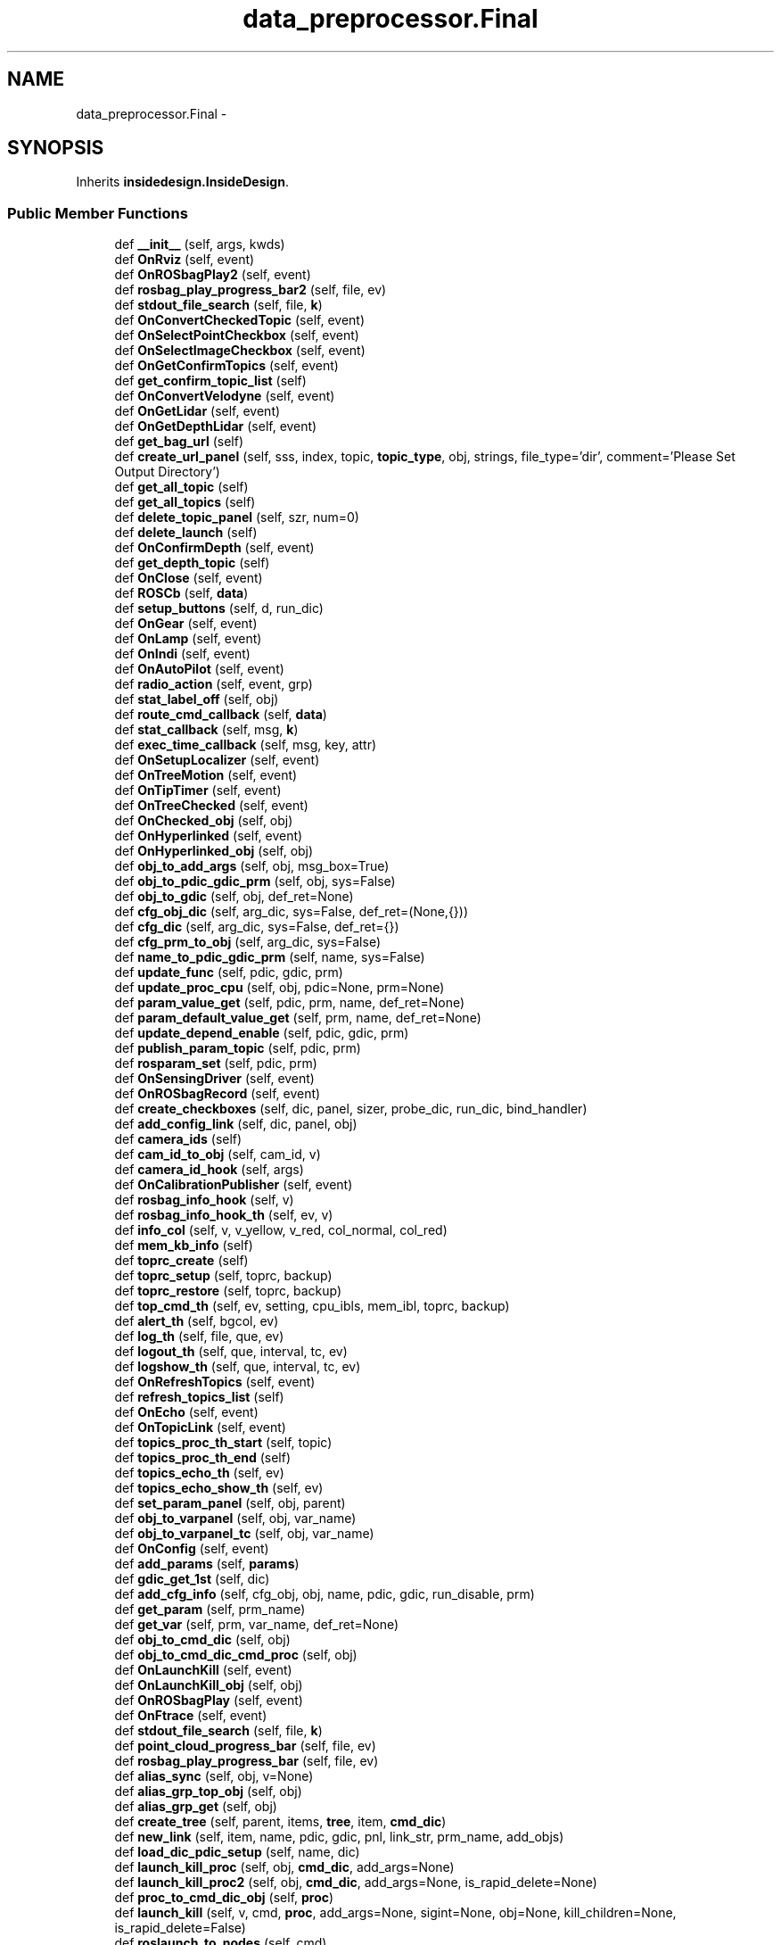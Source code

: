 .TH "data_preprocessor.Final" 3 "Fri May 22 2020" "Autoware_Doxygen" \" -*- nroff -*-
.ad l
.nh
.SH NAME
data_preprocessor.Final \- 
.SH SYNOPSIS
.br
.PP
.PP
Inherits \fBinsidedesign\&.InsideDesign\fP\&.
.SS "Public Member Functions"

.in +1c
.ti -1c
.RI "def \fB__init__\fP (self, args, kwds)"
.br
.ti -1c
.RI "def \fBOnRviz\fP (self, event)"
.br
.ti -1c
.RI "def \fBOnROSbagPlay2\fP (self, event)"
.br
.ti -1c
.RI "def \fBrosbag_play_progress_bar2\fP (self, file, ev)"
.br
.ti -1c
.RI "def \fBstdout_file_search\fP (self, file, \fBk\fP)"
.br
.ti -1c
.RI "def \fBOnConvertCheckedTopic\fP (self, event)"
.br
.ti -1c
.RI "def \fBOnSelectPointCheckbox\fP (self, event)"
.br
.ti -1c
.RI "def \fBOnSelectImageCheckbox\fP (self, event)"
.br
.ti -1c
.RI "def \fBOnGetConfirmTopics\fP (self, event)"
.br
.ti -1c
.RI "def \fBget_confirm_topic_list\fP (self)"
.br
.ti -1c
.RI "def \fBOnConvertVelodyne\fP (self, event)"
.br
.ti -1c
.RI "def \fBOnGetLidar\fP (self, event)"
.br
.ti -1c
.RI "def \fBOnGetDepthLidar\fP (self, event)"
.br
.ti -1c
.RI "def \fBget_bag_url\fP (self)"
.br
.ti -1c
.RI "def \fBcreate_url_panel\fP (self, sss, index, topic, \fBtopic_type\fP, obj, strings, file_type='dir', comment='Please Set Output Directory')"
.br
.ti -1c
.RI "def \fBget_all_topic\fP (self)"
.br
.ti -1c
.RI "def \fBget_all_topics\fP (self)"
.br
.ti -1c
.RI "def \fBdelete_topic_panel\fP (self, szr, num=0)"
.br
.ti -1c
.RI "def \fBdelete_launch\fP (self)"
.br
.ti -1c
.RI "def \fBOnConfirmDepth\fP (self, event)"
.br
.ti -1c
.RI "def \fBget_depth_topic\fP (self)"
.br
.ti -1c
.RI "def \fBOnClose\fP (self, event)"
.br
.ti -1c
.RI "def \fBROSCb\fP (self, \fBdata\fP)"
.br
.ti -1c
.RI "def \fBsetup_buttons\fP (self, d, run_dic)"
.br
.ti -1c
.RI "def \fBOnGear\fP (self, event)"
.br
.ti -1c
.RI "def \fBOnLamp\fP (self, event)"
.br
.ti -1c
.RI "def \fBOnIndi\fP (self, event)"
.br
.ti -1c
.RI "def \fBOnAutoPilot\fP (self, event)"
.br
.ti -1c
.RI "def \fBradio_action\fP (self, event, grp)"
.br
.ti -1c
.RI "def \fBstat_label_off\fP (self, obj)"
.br
.ti -1c
.RI "def \fBroute_cmd_callback\fP (self, \fBdata\fP)"
.br
.ti -1c
.RI "def \fBstat_callback\fP (self, msg, \fBk\fP)"
.br
.ti -1c
.RI "def \fBexec_time_callback\fP (self, msg, key, attr)"
.br
.ti -1c
.RI "def \fBOnSetupLocalizer\fP (self, event)"
.br
.ti -1c
.RI "def \fBOnTreeMotion\fP (self, event)"
.br
.ti -1c
.RI "def \fBOnTipTimer\fP (self, event)"
.br
.ti -1c
.RI "def \fBOnTreeChecked\fP (self, event)"
.br
.ti -1c
.RI "def \fBOnChecked_obj\fP (self, obj)"
.br
.ti -1c
.RI "def \fBOnHyperlinked\fP (self, event)"
.br
.ti -1c
.RI "def \fBOnHyperlinked_obj\fP (self, obj)"
.br
.ti -1c
.RI "def \fBobj_to_add_args\fP (self, obj, msg_box=True)"
.br
.ti -1c
.RI "def \fBobj_to_pdic_gdic_prm\fP (self, obj, sys=False)"
.br
.ti -1c
.RI "def \fBobj_to_gdic\fP (self, obj, def_ret=None)"
.br
.ti -1c
.RI "def \fBcfg_obj_dic\fP (self, arg_dic, sys=False, def_ret=(None,{}))"
.br
.ti -1c
.RI "def \fBcfg_dic\fP (self, arg_dic, sys=False, def_ret={})"
.br
.ti -1c
.RI "def \fBcfg_prm_to_obj\fP (self, arg_dic, sys=False)"
.br
.ti -1c
.RI "def \fBname_to_pdic_gdic_prm\fP (self, name, sys=False)"
.br
.ti -1c
.RI "def \fBupdate_func\fP (self, pdic, gdic, prm)"
.br
.ti -1c
.RI "def \fBupdate_proc_cpu\fP (self, obj, pdic=None, prm=None)"
.br
.ti -1c
.RI "def \fBparam_value_get\fP (self, pdic, prm, name, def_ret=None)"
.br
.ti -1c
.RI "def \fBparam_default_value_get\fP (self, prm, name, def_ret=None)"
.br
.ti -1c
.RI "def \fBupdate_depend_enable\fP (self, pdic, gdic, prm)"
.br
.ti -1c
.RI "def \fBpublish_param_topic\fP (self, pdic, prm)"
.br
.ti -1c
.RI "def \fBrosparam_set\fP (self, pdic, prm)"
.br
.ti -1c
.RI "def \fBOnSensingDriver\fP (self, event)"
.br
.ti -1c
.RI "def \fBOnROSbagRecord\fP (self, event)"
.br
.ti -1c
.RI "def \fBcreate_checkboxes\fP (self, dic, panel, sizer, probe_dic, run_dic, bind_handler)"
.br
.ti -1c
.RI "def \fBadd_config_link\fP (self, dic, panel, obj)"
.br
.ti -1c
.RI "def \fBcamera_ids\fP (self)"
.br
.ti -1c
.RI "def \fBcam_id_to_obj\fP (self, cam_id, v)"
.br
.ti -1c
.RI "def \fBcamera_id_hook\fP (self, args)"
.br
.ti -1c
.RI "def \fBOnCalibrationPublisher\fP (self, event)"
.br
.ti -1c
.RI "def \fBrosbag_info_hook\fP (self, v)"
.br
.ti -1c
.RI "def \fBrosbag_info_hook_th\fP (self, ev, v)"
.br
.ti -1c
.RI "def \fBinfo_col\fP (self, v, v_yellow, v_red, col_normal, col_red)"
.br
.ti -1c
.RI "def \fBmem_kb_info\fP (self)"
.br
.ti -1c
.RI "def \fBtoprc_create\fP (self)"
.br
.ti -1c
.RI "def \fBtoprc_setup\fP (self, toprc, backup)"
.br
.ti -1c
.RI "def \fBtoprc_restore\fP (self, toprc, backup)"
.br
.ti -1c
.RI "def \fBtop_cmd_th\fP (self, ev, setting, cpu_ibls, mem_ibl, toprc, backup)"
.br
.ti -1c
.RI "def \fBalert_th\fP (self, bgcol, ev)"
.br
.ti -1c
.RI "def \fBlog_th\fP (self, file, que, ev)"
.br
.ti -1c
.RI "def \fBlogout_th\fP (self, que, interval, tc, ev)"
.br
.ti -1c
.RI "def \fBlogshow_th\fP (self, que, interval, tc, ev)"
.br
.ti -1c
.RI "def \fBOnRefreshTopics\fP (self, event)"
.br
.ti -1c
.RI "def \fBrefresh_topics_list\fP (self)"
.br
.ti -1c
.RI "def \fBOnEcho\fP (self, event)"
.br
.ti -1c
.RI "def \fBOnTopicLink\fP (self, event)"
.br
.ti -1c
.RI "def \fBtopics_proc_th_start\fP (self, topic)"
.br
.ti -1c
.RI "def \fBtopics_proc_th_end\fP (self)"
.br
.ti -1c
.RI "def \fBtopics_echo_th\fP (self, ev)"
.br
.ti -1c
.RI "def \fBtopics_echo_show_th\fP (self, ev)"
.br
.ti -1c
.RI "def \fBset_param_panel\fP (self, obj, parent)"
.br
.ti -1c
.RI "def \fBobj_to_varpanel\fP (self, obj, var_name)"
.br
.ti -1c
.RI "def \fBobj_to_varpanel_tc\fP (self, obj, var_name)"
.br
.ti -1c
.RI "def \fBOnConfig\fP (self, event)"
.br
.ti -1c
.RI "def \fBadd_params\fP (self, \fBparams\fP)"
.br
.ti -1c
.RI "def \fBgdic_get_1st\fP (self, dic)"
.br
.ti -1c
.RI "def \fBadd_cfg_info\fP (self, cfg_obj, obj, name, pdic, gdic, run_disable, prm)"
.br
.ti -1c
.RI "def \fBget_param\fP (self, prm_name)"
.br
.ti -1c
.RI "def \fBget_var\fP (self, prm, var_name, def_ret=None)"
.br
.ti -1c
.RI "def \fBobj_to_cmd_dic\fP (self, obj)"
.br
.ti -1c
.RI "def \fBobj_to_cmd_dic_cmd_proc\fP (self, obj)"
.br
.ti -1c
.RI "def \fBOnLaunchKill\fP (self, event)"
.br
.ti -1c
.RI "def \fBOnLaunchKill_obj\fP (self, obj)"
.br
.ti -1c
.RI "def \fBOnROSbagPlay\fP (self, event)"
.br
.ti -1c
.RI "def \fBOnFtrace\fP (self, event)"
.br
.ti -1c
.RI "def \fBstdout_file_search\fP (self, file, \fBk\fP)"
.br
.ti -1c
.RI "def \fBpoint_cloud_progress_bar\fP (self, file, ev)"
.br
.ti -1c
.RI "def \fBrosbag_play_progress_bar\fP (self, file, ev)"
.br
.ti -1c
.RI "def \fBalias_sync\fP (self, obj, v=None)"
.br
.ti -1c
.RI "def \fBalias_grp_top_obj\fP (self, obj)"
.br
.ti -1c
.RI "def \fBalias_grp_get\fP (self, obj)"
.br
.ti -1c
.RI "def \fBcreate_tree\fP (self, parent, items, \fBtree\fP, item, \fBcmd_dic\fP)"
.br
.ti -1c
.RI "def \fBnew_link\fP (self, item, name, pdic, gdic, pnl, link_str, prm_name, add_objs)"
.br
.ti -1c
.RI "def \fBload_dic_pdic_setup\fP (self, name, dic)"
.br
.ti -1c
.RI "def \fBlaunch_kill_proc\fP (self, obj, \fBcmd_dic\fP, add_args=None)"
.br
.ti -1c
.RI "def \fBlaunch_kill_proc2\fP (self, obj, \fBcmd_dic\fP, add_args=None, is_rapid_delete=None)"
.br
.ti -1c
.RI "def \fBproc_to_cmd_dic_obj\fP (self, \fBproc\fP)"
.br
.ti -1c
.RI "def \fBlaunch_kill\fP (self, v, cmd, \fBproc\fP, add_args=None, sigint=None, obj=None, kill_children=None, is_rapid_delete=False)"
.br
.ti -1c
.RI "def \fBroslaunch_to_nodes\fP (self, cmd)"
.br
.ti -1c
.RI "def \fBset_bg_all_tabs\fP (self, col=wx\&.NullColour)"
.br
.ti -1c
.RI "def \fBget_autoware_dir\fP (self)"
.br
.ti -1c
.RI "def \fBload_yaml\fP (self, filename, def_ret=None)"
.br
.ti -1c
.RI "def \fBtoggle_enable_obj\fP (self, obj)"
.br
.ti -1c
.RI "def \fBtoggle_enables\fP (self, objs)"
.br
.ti -1c
.RI "def \fBis_toggle_button\fP (self, obj)"
.br
.ti -1c
.RI "def \fBobj_name_split\fP (self, obj, pfs)"
.br
.ti -1c
.RI "def \fBobj_key_get\fP (self, obj, pfs)"
.br
.ti -1c
.RI "def \fBkey_objs_get\fP (self, pfs, key)"
.br
.ti -1c
.RI "def \fBname_get\fP (self, obj)"
.br
.ti -1c
.RI "def \fBname_get_cond\fP (self, obj, cond=(lambda s:True), def_ret=None)"
.br
.ti -1c
.RI "def \fBval_get\fP (self, name)"
.br
.ti -1c
.RI "def \fBobj_get\fP (self, name)"
.br
.in -1c
.SS "Public Attributes"

.in +1c
.ti -1c
.RI "\fBall_procs\fP"
.br
.ti -1c
.RI "\fBall_cmd_dics\fP"
.br
.ti -1c
.RI "\fBload_dic\fP"
.br
.ti -1c
.RI "\fBconfig_dic\fP"
.br
.ti -1c
.RI "\fBparams\fP"
.br
.ti -1c
.RI "\fBall_tabs\fP"
.br
.ti -1c
.RI "\fBall_th_infs\fP"
.br
.ti -1c
.RI "\fBlog_que\fP"
.br
.ti -1c
.RI "\fBlog_que_stdout\fP"
.br
.ti -1c
.RI "\fBlog_que_stderr\fP"
.br
.ti -1c
.RI "\fBlog_que_show\fP"
.br
.ti -1c
.RI "\fBpub\fP"
.br
.RI "\fIros \fP"
.ti -1c
.RI "\fBlabel_rosbag_play_bar\fP"
.br
.RI "\fIfor Select Topic & Excecution Tab \fP"
.ti -1c
.RI "\fBlabel_rosbag_play_bar2\fP"
.br
.ti -1c
.RI "\fBplay\fP"
.br
.ti -1c
.RI "\fBfile_path\fP"
.br
.ti -1c
.RI "\fBselect\fP"
.br
.ti -1c
.RI "\fBtopic_type\fP"
.br
.RI "\fIset URL & param bar \fP"
.ti -1c
.RI "\fBsimulation_cmd\fP"
.br
.ti -1c
.RI "\fBproc\fP"
.br
.ti -1c
.RI "\fBoutput_url\fP"
.br
.ti -1c
.RI "\fBcalib_url\fP"
.br
.ti -1c
.RI "\fBdepth_flag\fP"
.br
.ti -1c
.RI "\fBselected_img\fP"
.br
.ti -1c
.RI "\fBselected_pcd\fP"
.br
.ti -1c
.RI "\fBimage_for_depth\fP"
.br
.ti -1c
.RI "\fBpointcloud_for_depth\fP"
.br
.ti -1c
.RI "\fBobjx\fP"
.br
.ti -1c
.RI "\fBvelodyne_button\fP"
.br
.ti -1c
.RI "\fBtopic_and_type_list\fP"
.br
.ti -1c
.RI "\fBselect_topic_delete_dic\fP"
.br
.ti -1c
.RI "\fBselected_topic_dic\fP"
.br
.ti -1c
.RI "\fBselect_created_topic\fP"
.br
.ti -1c
.RI "\fBselected_topic_dic2\fP"
.br
.ti -1c
.RI "\fBruntime_dic\fP"
.br
.ti -1c
.RI "\fBcmd_dic\fP"
.br
.ti -1c
.RI "\fBtab_names\fP"
.br
.ti -1c
.RI "\fBalias_grps\fP"
.br
.ti -1c
.RI "\fBpush\fP"
.br
.ti -1c
.RI "\fBfile_url\fP"
.br
.ti -1c
.RI "\fBbuttonx\fP"
.br
.ti -1c
.RI "\fBpoints_raw_save\fP"
.br
.ti -1c
.RI "\fBpanel3\fP"
.br
.ti -1c
.RI "\fBdepth_flat\fP"
.br
.ti -1c
.RI "\fBoutput_depth\fP"
.br
.ti -1c
.RI "\fBpanel_calibration\fP"
.br
.ti -1c
.RI "\fBpoints_raw_depth\fP"
.br
.ti -1c
.RI "\fBroute_cmd_waypoint\fP"
.br
.ti -1c
.RI "\fBtip_info\fP"
.br
.ti -1c
.RI "\fBtip_timer\fP"
.br
.ti -1c
.RI "\fBtopics_list\fP"
.br
.ti -1c
.RI "\fBtopics_echo_sum\fP"
.br
.ti -1c
.RI "\fBtopic_echo_curr_topic\fP"
.br
.ti -1c
.RI "\fBtopics_echo_proc\fP"
.br
.ti -1c
.RI "\fBtopics_echo_thinf\fP"
.br
.ti -1c
.RI "\fBftrace_proc_\fP"
.br
.in -1c
.SH "Detailed Description"
.PP 
Definition at line 37 of file data_preprocessor\&.py\&.
.SH "Constructor & Destructor Documentation"
.PP 
.SS "def data_preprocessor\&.Final\&.__init__ ( self,  args,  kwds)"

.PP
Definition at line 38 of file data_preprocessor\&.py\&.
.SH "Member Function Documentation"
.PP 
.SS "def data_preprocessor\&.Final\&.add_cfg_info ( self,  cfg_obj,  obj,  name,  pdic,  gdic,  run_disable,  prm)"

.PP
Definition at line 2030 of file data_preprocessor\&.py\&.
.SS "def data_preprocessor\&.Final\&.add_config_link ( self,  dic,  panel,  obj)"

.PP
Definition at line 1517 of file data_preprocessor\&.py\&.
.SS "def data_preprocessor\&.Final\&.add_params ( self,  params)"

.PP
Definition at line 2018 of file data_preprocessor\&.py\&.
.SS "def data_preprocessor\&.Final\&.alert_th ( self,  bgcol,  ev)"

.PP
Definition at line 1782 of file data_preprocessor\&.py\&.
.SS "def data_preprocessor\&.Final\&.alias_grp_get ( self,  obj)"

.PP
Definition at line 2191 of file data_preprocessor\&.py\&.
.SS "def data_preprocessor\&.Final\&.alias_grp_top_obj ( self,  obj)"

.PP
Definition at line 2188 of file data_preprocessor\&.py\&.
.SS "def data_preprocessor\&.Final\&.alias_sync ( self,  obj,  v = \fCNone\fP)"

.PP
Definition at line 2165 of file data_preprocessor\&.py\&.
.SS "def data_preprocessor\&.Final\&.cam_id_to_obj ( self,  cam_id,  v)"

.PP
Definition at line 1536 of file data_preprocessor\&.py\&.
.SS "def data_preprocessor\&.Final\&.camera_id_hook ( self,  args)"

.PP
Definition at line 1543 of file data_preprocessor\&.py\&.
.SS "def data_preprocessor\&.Final\&.camera_ids ( self)"

.PP
Definition at line 1530 of file data_preprocessor\&.py\&.
.SS "def data_preprocessor\&.Final\&.cfg_dic ( self,  arg_dic,  sys = \fCFalse\fP,  def_ret = \fC{}\fP)"

.PP
Definition at line 1317 of file data_preprocessor\&.py\&.
.SS "def data_preprocessor\&.Final\&.cfg_obj_dic ( self,  arg_dic,  sys = \fCFalse\fP,  def_ret = \fC(None,{})\fP)"

.PP
Definition at line 1307 of file data_preprocessor\&.py\&.
.SS "def data_preprocessor\&.Final\&.cfg_prm_to_obj ( self,  arg_dic,  sys = \fCFalse\fP)"

.PP
Definition at line 1321 of file data_preprocessor\&.py\&.
.SS "def data_preprocessor\&.Final\&.create_checkboxes ( self,  dic,  panel,  sizer,  probe_dic,  run_dic,  bind_handler)"

.PP
Definition at line 1482 of file data_preprocessor\&.py\&.
.SS "def data_preprocessor\&.Final\&.create_tree ( self,  parent,  items,  tree,  item,  cmd_dic)"

.PP
Definition at line 2194 of file data_preprocessor\&.py\&.
.SS "def data_preprocessor\&.Final\&.create_url_panel ( self,  sss,  index,  topic,  topic_type,  obj,  strings,  file_type = \fC'dir'\fP,  comment = \fC'Please Set Output Directory'\fP)"

.PP
Definition at line 475 of file data_preprocessor\&.py\&.
.SS "def data_preprocessor\&.Final\&.delete_launch ( self)"

.PP
Definition at line 732 of file data_preprocessor\&.py\&.
.SS "def data_preprocessor\&.Final\&.delete_topic_panel ( self,  szr,  num = \fC0\fP)"

.PP
Definition at line 724 of file data_preprocessor\&.py\&.
.SS "def data_preprocessor\&.Final\&.exec_time_callback ( self,  msg,  key,  attr)"

.PP
Definition at line 1114 of file data_preprocessor\&.py\&.
.SS "def data_preprocessor\&.Final\&.gdic_get_1st ( self,  dic)"

.PP
Definition at line 2025 of file data_preprocessor\&.py\&.
.SS "def data_preprocessor\&.Final\&.get_all_topic ( self)"

.PP
Definition at line 506 of file data_preprocessor\&.py\&.
.SS "def data_preprocessor\&.Final\&.get_all_topics ( self)"

.PP
Definition at line 590 of file data_preprocessor\&.py\&.
.SS "def data_preprocessor\&.Final\&.get_autoware_dir ( self)"

.PP
Definition at line 2355 of file data_preprocessor\&.py\&.
.SS "def data_preprocessor\&.Final\&.get_bag_url ( self)"

.PP
Definition at line 470 of file data_preprocessor\&.py\&.
.SS "def data_preprocessor\&.Final\&.get_confirm_topic_list ( self)"

.PP
Definition at line 387 of file data_preprocessor\&.py\&.
.SS "def data_preprocessor\&.Final\&.get_depth_topic ( self)"

.PP
Definition at line 796 of file data_preprocessor\&.py\&.
.SS "def data_preprocessor\&.Final\&.get_param ( self,  prm_name)"

.PP
Definition at line 2034 of file data_preprocessor\&.py\&.
.SS "def data_preprocessor\&.Final\&.get_var ( self,  prm,  var_name,  def_ret = \fCNone\fP)"

.PP
Definition at line 2037 of file data_preprocessor\&.py\&.
.SS "def data_preprocessor\&.Final\&.info_col ( self,  v,  v_yellow,  v_red,  col_normal,  col_red)"

.PP
Definition at line 1652 of file data_preprocessor\&.py\&.
.SS "def data_preprocessor\&.Final\&.is_toggle_button ( self,  obj)"

.PP
Definition at line 2382 of file data_preprocessor\&.py\&.
.SS "def data_preprocessor\&.Final\&.key_objs_get ( self,  pfs,  key)"

.PP
Definition at line 2397 of file data_preprocessor\&.py\&.
.SS "def data_preprocessor\&.Final\&.launch_kill ( self,  v,  cmd,  proc,  add_args = \fCNone\fP,  sigint = \fCNone\fP,  obj = \fCNone\fP,  kill_children = \fCNone\fP,  is_rapid_delete = \fCFalse\fP)"

.PP
Definition at line 2283 of file data_preprocessor\&.py\&.
.SS "def data_preprocessor\&.Final\&.launch_kill_proc ( self,  obj,  cmd_dic,  add_args = \fCNone\fP)"

.PP
Definition at line 2244 of file data_preprocessor\&.py\&.
.SS "def data_preprocessor\&.Final\&.launch_kill_proc2 ( self,  obj,  cmd_dic,  add_args = \fCNone\fP,  is_rapid_delete = \fCNone\fP)"

.PP
Definition at line 2265 of file data_preprocessor\&.py\&.
.SS "def data_preprocessor\&.Final\&.load_dic_pdic_setup ( self,  name,  dic)"

.PP
Definition at line 2238 of file data_preprocessor\&.py\&.
.SS "def data_preprocessor\&.Final\&.load_yaml ( self,  filename,  def_ret = \fCNone\fP)"

.PP
Definition at line 2359 of file data_preprocessor\&.py\&.
.SS "def data_preprocessor\&.Final\&.log_th ( self,  file,  que,  ev)"

.PP
Definition at line 1791 of file data_preprocessor\&.py\&.
.SS "def data_preprocessor\&.Final\&.logout_th ( self,  que,  interval,  tc,  ev)"

.PP
Definition at line 1798 of file data_preprocessor\&.py\&.
.SS "def data_preprocessor\&.Final\&.logshow_th ( self,  que,  interval,  tc,  ev)"

.PP
Definition at line 1845 of file data_preprocessor\&.py\&.
.SS "def data_preprocessor\&.Final\&.mem_kb_info ( self)"

.PP
Definition at line 1661 of file data_preprocessor\&.py\&.
.SS "def data_preprocessor\&.Final\&.name_get ( self,  obj)"

.PP
Definition at line 2400 of file data_preprocessor\&.py\&.
.SS "def data_preprocessor\&.Final\&.name_get_cond ( self,  obj,  cond = \fC(lambda s : True)\fP,  def_ret = \fCNone\fP)"

.PP
Definition at line 2403 of file data_preprocessor\&.py\&.
.SS "def data_preprocessor\&.Final\&.name_to_pdic_gdic_prm ( self,  name,  sys = \fCFalse\fP)"

.PP
Definition at line 1324 of file data_preprocessor\&.py\&.
.SS "def data_preprocessor\&.Final\&.new_link ( self,  item,  name,  pdic,  gdic,  pnl,  link_str,  prm_name,  add_objs)"

.PP
Definition at line 2226 of file data_preprocessor\&.py\&.
.SS "def data_preprocessor\&.Final\&.obj_get ( self,  name)"

.PP
Definition at line 2412 of file data_preprocessor\&.py\&.
.SS "def data_preprocessor\&.Final\&.obj_key_get ( self,  obj,  pfs)"

.PP
Definition at line 2391 of file data_preprocessor\&.py\&.
.SS "def data_preprocessor\&.Final\&.obj_name_split ( self,  obj,  pfs)"

.PP
Definition at line 2385 of file data_preprocessor\&.py\&.
.SS "def data_preprocessor\&.Final\&.obj_to_add_args ( self,  obj,  msg_box = \fCTrue\fP)"

.PP
Definition at line 1197 of file data_preprocessor\&.py\&.
.SS "def data_preprocessor\&.Final\&.obj_to_cmd_dic ( self,  obj)"

.PP
Definition at line 2040 of file data_preprocessor\&.py\&.
.SS "def data_preprocessor\&.Final\&.obj_to_cmd_dic_cmd_proc ( self,  obj)"

.PP
Definition at line 2043 of file data_preprocessor\&.py\&.
.SS "def data_preprocessor\&.Final\&.obj_to_gdic ( self,  obj,  def_ret = \fCNone\fP)"

.PP
Definition at line 1303 of file data_preprocessor\&.py\&.
.SS "def data_preprocessor\&.Final\&.obj_to_pdic_gdic_prm ( self,  obj,  sys = \fCFalse\fP)"

.PP
Definition at line 1290 of file data_preprocessor\&.py\&.
.SS "def data_preprocessor\&.Final\&.obj_to_varpanel ( self,  obj,  var_name)"

.PP
Definition at line 2007 of file data_preprocessor\&.py\&.
.SS "def data_preprocessor\&.Final\&.obj_to_varpanel_tc ( self,  obj,  var_name)"

.PP
Definition at line 2011 of file data_preprocessor\&.py\&.
.SS "def data_preprocessor\&.Final\&.OnAutoPilot ( self,  event)"

.PP
Definition at line 1066 of file data_preprocessor\&.py\&.
.SS "def data_preprocessor\&.Final\&.OnCalibrationPublisher ( self,  event)"

.PP
Definition at line 1557 of file data_preprocessor\&.py\&.
.SS "def data_preprocessor\&.Final\&.OnChecked_obj ( self,  obj)"

.PP
Definition at line 1181 of file data_preprocessor\&.py\&.
.SS "def data_preprocessor\&.Final\&.OnClose ( self,  event)"

.PP
Definition at line 961 of file data_preprocessor\&.py\&.
.SS "def data_preprocessor\&.Final\&.OnConfig ( self,  event)"

.PP
Definition at line 2015 of file data_preprocessor\&.py\&.
.SS "def data_preprocessor\&.Final\&.OnConfirmDepth ( self,  event)"

.PP
Definition at line 740 of file data_preprocessor\&.py\&.
.SS "def data_preprocessor\&.Final\&.OnConvertCheckedTopic ( self,  event)"

.PP
Definition at line 287 of file data_preprocessor\&.py\&.
.SS "def data_preprocessor\&.Final\&.OnConvertVelodyne ( self,  event)"

.PP
Definition at line 391 of file data_preprocessor\&.py\&.
.SS "def data_preprocessor\&.Final\&.OnEcho ( self,  event)"

.PP
Definition at line 1901 of file data_preprocessor\&.py\&.
.SS "def data_preprocessor\&.Final\&.OnFtrace ( self,  event)"

.PP
Definition at line 2098 of file data_preprocessor\&.py\&.
.SS "def data_preprocessor\&.Final\&.OnGear ( self,  event)"

.PP
Definition at line 1041 of file data_preprocessor\&.py\&.
.SS "def data_preprocessor\&.Final\&.OnGetConfirmTopics ( self,  event)"

.PP
Definition at line 355 of file data_preprocessor\&.py\&.
.SS "def data_preprocessor\&.Final\&.OnGetDepthLidar ( self,  event)"

.PP
Definition at line 456 of file data_preprocessor\&.py\&.
.SS "def data_preprocessor\&.Final\&.OnGetLidar ( self,  event)"

.PP
Definition at line 441 of file data_preprocessor\&.py\&.
.SS "def data_preprocessor\&.Final\&.OnHyperlinked ( self,  event)"

.PP
Definition at line 1184 of file data_preprocessor\&.py\&.
.SS "def data_preprocessor\&.Final\&.OnHyperlinked_obj ( self,  obj)"

.PP
Definition at line 1187 of file data_preprocessor\&.py\&.
.SS "def data_preprocessor\&.Final\&.OnIndi ( self,  event)"

.PP
Definition at line 1059 of file data_preprocessor\&.py\&.
.SS "def data_preprocessor\&.Final\&.OnLamp ( self,  event)"

.PP
Definition at line 1052 of file data_preprocessor\&.py\&.
.SS "def data_preprocessor\&.Final\&.OnLaunchKill ( self,  event)"

.PP
Definition at line 2050 of file data_preprocessor\&.py\&.
.SS "def data_preprocessor\&.Final\&.OnLaunchKill_obj ( self,  obj)"

.PP
Definition at line 2053 of file data_preprocessor\&.py\&.
.SS "def data_preprocessor\&.Final\&.OnRefreshTopics ( self,  event)"

.PP
Definition at line 1863 of file data_preprocessor\&.py\&.
.SS "def data_preprocessor\&.Final\&.OnROSbagPlay ( self,  event)"

.PP
Definition at line 2070 of file data_preprocessor\&.py\&.
.SS "def data_preprocessor\&.Final\&.OnROSbagPlay2 ( self,  event)"

.PP
Definition at line 187 of file data_preprocessor\&.py\&.
.SS "def data_preprocessor\&.Final\&.OnROSbagRecord ( self,  event)"

.PP
Definition at line 1477 of file data_preprocessor\&.py\&.
.SS "def data_preprocessor\&.Final\&.OnRviz ( self,  event)"

.PP
Definition at line 172 of file data_preprocessor\&.py\&.
.SS "def data_preprocessor\&.Final\&.OnSelectImageCheckbox ( self,  event)"

.PP
Definition at line 340 of file data_preprocessor\&.py\&.
.SS "def data_preprocessor\&.Final\&.OnSelectPointCheckbox ( self,  event)"

.PP
Definition at line 326 of file data_preprocessor\&.py\&.
.SS "def data_preprocessor\&.Final\&.OnSensingDriver ( self,  event)"

.PP
Definition at line 1474 of file data_preprocessor\&.py\&.
.SS "def data_preprocessor\&.Final\&.OnSetupLocalizer ( self,  event)"

.PP
Definition at line 1138 of file data_preprocessor\&.py\&.
.SS "def data_preprocessor\&.Final\&.OnTipTimer ( self,  event)"

.PP
Definition at line 1172 of file data_preprocessor\&.py\&.
.SS "def data_preprocessor\&.Final\&.OnTopicLink ( self,  event)"

.PP
Definition at line 1907 of file data_preprocessor\&.py\&.
.SS "def data_preprocessor\&.Final\&.OnTreeChecked ( self,  event)"

.PP
Definition at line 1178 of file data_preprocessor\&.py\&.
.SS "def data_preprocessor\&.Final\&.OnTreeMotion ( self,  event)"

.PP
Definition at line 1146 of file data_preprocessor\&.py\&.
.SS "def data_preprocessor\&.Final\&.param_default_value_get ( self,  prm,  name,  def_ret = \fCNone\fP)"

.PP
Definition at line 1401 of file data_preprocessor\&.py\&.
.SS "def data_preprocessor\&.Final\&.param_value_get ( self,  pdic,  prm,  name,  def_ret = \fCNone\fP)"

.PP
Definition at line 1397 of file data_preprocessor\&.py\&.
.SS "def data_preprocessor\&.Final\&.point_cloud_progress_bar ( self,  file,  ev)"

.PP
Definition at line 2122 of file data_preprocessor\&.py\&.
.SS "def data_preprocessor\&.Final\&.proc_to_cmd_dic_obj ( self,  proc)"

.PP
Definition at line 2276 of file data_preprocessor\&.py\&.
.SS "def data_preprocessor\&.Final\&.publish_param_topic ( self,  pdic,  prm)"

.PP
Definition at line 1422 of file data_preprocessor\&.py\&.
.SS "def data_preprocessor\&.Final\&.radio_action ( self,  event,  grp)"

.PP
Definition at line 1073 of file data_preprocessor\&.py\&.
.SS "def data_preprocessor\&.Final\&.refresh_topics_list ( self)"

.PP
Definition at line 1866 of file data_preprocessor\&.py\&.
.SS "def data_preprocessor\&.Final\&.rosbag_info_hook ( self,  v)"

.PP
Definition at line 1640 of file data_preprocessor\&.py\&.
.SS "def data_preprocessor\&.Final\&.rosbag_info_hook_th ( self,  ev,  v)"

.PP
Definition at line 1645 of file data_preprocessor\&.py\&.
.SS "def data_preprocessor\&.Final\&.rosbag_play_progress_bar ( self,  file,  ev)"

.PP
Definition at line 2143 of file data_preprocessor\&.py\&.
.SS "def data_preprocessor\&.Final\&.rosbag_play_progress_bar2 ( self,  file,  ev)"

.PP
Definition at line 249 of file data_preprocessor\&.py\&.
.SS "def data_preprocessor\&.Final\&.ROSCb ( self,  data)"

.PP
Definition at line 996 of file data_preprocessor\&.py\&.
.SS "def data_preprocessor\&.Final\&.roslaunch_to_nodes ( self,  cmd)"

.PP
Definition at line 2336 of file data_preprocessor\&.py\&.
.SS "def data_preprocessor\&.Final\&.rosparam_set ( self,  pdic,  prm)"

.PP
Definition at line 1441 of file data_preprocessor\&.py\&.
.SS "def data_preprocessor\&.Final\&.route_cmd_callback ( self,  data)"

.PP
Definition at line 1102 of file data_preprocessor\&.py\&.
.SS "def data_preprocessor\&.Final\&.set_bg_all_tabs ( self,  col = \fCwx\&.NullColour\fP)"

.PP
Definition at line 2343 of file data_preprocessor\&.py\&.
.SS "def data_preprocessor\&.Final\&.set_param_panel ( self,  obj,  parent)"

.PP
Definition at line 2000 of file data_preprocessor\&.py\&.
.SS "def data_preprocessor\&.Final\&.setup_buttons ( self,  d,  run_dic)"

.PP
Definition at line 1005 of file data_preprocessor\&.py\&.
.SS "def data_preprocessor\&.Final\&.stat_callback ( self,  msg,  k)"

.PP
Definition at line 1105 of file data_preprocessor\&.py\&.
.SS "def data_preprocessor\&.Final\&.stat_label_off ( self,  obj)"

.PP
Definition at line 1083 of file data_preprocessor\&.py\&.
.SS "def data_preprocessor\&.Final\&.stdout_file_search ( self,  file,  k)"

.PP
Definition at line 271 of file data_preprocessor\&.py\&.
.SS "def data_preprocessor\&.Final\&.stdout_file_search ( self,  file,  k)"

.PP
Definition at line 2105 of file data_preprocessor\&.py\&.
.SS "def data_preprocessor\&.Final\&.toggle_enable_obj ( self,  obj)"

.PP
Definition at line 2362 of file data_preprocessor\&.py\&.
.SS "def data_preprocessor\&.Final\&.toggle_enables ( self,  objs)"

.PP
Definition at line 2375 of file data_preprocessor\&.py\&.
.SS "def data_preprocessor\&.Final\&.top_cmd_th ( self,  ev,  setting,  cpu_ibls,  mem_ibl,  toprc,  backup)"

.PP
Definition at line 1688 of file data_preprocessor\&.py\&.
.SS "def data_preprocessor\&.Final\&.topics_echo_show_th ( self,  ev)"

.PP
Definition at line 1962 of file data_preprocessor\&.py\&.
.SS "def data_preprocessor\&.Final\&.topics_echo_th ( self,  ev)"

.PP
Definition at line 1943 of file data_preprocessor\&.py\&.
.SS "def data_preprocessor\&.Final\&.topics_proc_th_end ( self)"

.PP
Definition at line 1930 of file data_preprocessor\&.py\&.
.SS "def data_preprocessor\&.Final\&.topics_proc_th_start ( self,  topic)"

.PP
Definition at line 1923 of file data_preprocessor\&.py\&.
.SS "def data_preprocessor\&.Final\&.toprc_create ( self)"

.PP
Definition at line 1667 of file data_preprocessor\&.py\&.
.SS "def data_preprocessor\&.Final\&.toprc_restore ( self,  toprc,  backup)"

.PP
Definition at line 1682 of file data_preprocessor\&.py\&.
.SS "def data_preprocessor\&.Final\&.toprc_setup ( self,  toprc,  backup)"

.PP
Definition at line 1677 of file data_preprocessor\&.py\&.
.SS "def data_preprocessor\&.Final\&.update_depend_enable ( self,  pdic,  gdic,  prm)"

.PP
Definition at line 1405 of file data_preprocessor\&.py\&.
.SS "def data_preprocessor\&.Final\&.update_func ( self,  pdic,  gdic,  prm)"

.PP
Definition at line 1328 of file data_preprocessor\&.py\&.
.SS "def data_preprocessor\&.Final\&.update_proc_cpu ( self,  obj,  pdic = \fCNone\fP,  prm = \fCNone\fP)"

.PP
Definition at line 1359 of file data_preprocessor\&.py\&.
.SS "def data_preprocessor\&.Final\&.val_get ( self,  name)"

.PP
Definition at line 2406 of file data_preprocessor\&.py\&.
.SH "Member Data Documentation"
.PP 
.SS "data_preprocessor\&.Final\&.alias_grps"

.PP
Definition at line 129 of file data_preprocessor\&.py\&.
.SS "data_preprocessor\&.Final\&.all_cmd_dics"

.PP
Definition at line 41 of file data_preprocessor\&.py\&.
.SS "data_preprocessor\&.Final\&.all_procs"

.PP
Definition at line 40 of file data_preprocessor\&.py\&.
.SS "data_preprocessor\&.Final\&.all_tabs"

.PP
Definition at line 48 of file data_preprocessor\&.py\&.
.SS "data_preprocessor\&.Final\&.all_th_infs"

.PP
Definition at line 49 of file data_preprocessor\&.py\&.
.SS "data_preprocessor\&.Final\&.buttonx"

.PP
Definition at line 540 of file data_preprocessor\&.py\&.
.SS "data_preprocessor\&.Final\&.calib_url"

.PP
Definition at line 83 of file data_preprocessor\&.py\&.
.SS "data_preprocessor\&.Final\&.cmd_dic"

.PP
Definition at line 116 of file data_preprocessor\&.py\&.
.SS "data_preprocessor\&.Final\&.config_dic"

.PP
Definition at line 45 of file data_preprocessor\&.py\&.
.SS "data_preprocessor\&.Final\&.depth_flag"

.PP
Definition at line 84 of file data_preprocessor\&.py\&.
.SS "data_preprocessor\&.Final\&.depth_flat"

.PP
Definition at line 791 of file data_preprocessor\&.py\&.
.SS "data_preprocessor\&.Final\&.file_path"

.PP
Definition at line 71 of file data_preprocessor\&.py\&.
.SS "data_preprocessor\&.Final\&.file_url"

.PP
Definition at line 495 of file data_preprocessor\&.py\&.
.SS "data_preprocessor\&.Final\&.ftrace_proc_"

.PP
Definition at line 2102 of file data_preprocessor\&.py\&.
.SS "data_preprocessor\&.Final\&.image_for_depth"

.PP
Definition at line 87 of file data_preprocessor\&.py\&.
.SS "data_preprocessor\&.Final\&.label_rosbag_play_bar"

.PP
for Select Topic & Excecution Tab 
.PP
Definition at line 65 of file data_preprocessor\&.py\&.
.SS "data_preprocessor\&.Final\&.label_rosbag_play_bar2"

.PP
Definition at line 68 of file data_preprocessor\&.py\&.
.SS "data_preprocessor\&.Final\&.load_dic"

.PP
Definition at line 44 of file data_preprocessor\&.py\&.
.SS "data_preprocessor\&.Final\&.log_que"

.PP
Definition at line 50 of file data_preprocessor\&.py\&.
.SS "data_preprocessor\&.Final\&.log_que_show"

.PP
Definition at line 53 of file data_preprocessor\&.py\&.
.SS "data_preprocessor\&.Final\&.log_que_stderr"

.PP
Definition at line 52 of file data_preprocessor\&.py\&.
.SS "data_preprocessor\&.Final\&.log_que_stdout"

.PP
Definition at line 51 of file data_preprocessor\&.py\&.
.SS "data_preprocessor\&.Final\&.objx"

.PP
Definition at line 89 of file data_preprocessor\&.py\&.
.SS "data_preprocessor\&.Final\&.output_depth"

.PP
Definition at line 832 of file data_preprocessor\&.py\&.
.SS "data_preprocessor\&.Final\&.output_url"

.PP
Definition at line 82 of file data_preprocessor\&.py\&.
.SS "data_preprocessor\&.Final\&.panel3"

.PP
Definition at line 570 of file data_preprocessor\&.py\&.
.SS "data_preprocessor\&.Final\&.panel_calibration"

.PP
Definition at line 845 of file data_preprocessor\&.py\&.
.SS "data_preprocessor\&.Final\&.params"

.PP
Definition at line 47 of file data_preprocessor\&.py\&.
.SS "data_preprocessor\&.Final\&.play"

.PP
Definition at line 70 of file data_preprocessor\&.py\&.
.SS "data_preprocessor\&.Final\&.pointcloud_for_depth"

.PP
Definition at line 88 of file data_preprocessor\&.py\&.
.SS "data_preprocessor\&.Final\&.points_raw_depth"

.PP
Definition at line 901 of file data_preprocessor\&.py\&.
.SS "data_preprocessor\&.Final\&.points_raw_save"

.PP
Definition at line 554 of file data_preprocessor\&.py\&.
.SS "data_preprocessor\&.Final\&.proc"

.PP
Definition at line 81 of file data_preprocessor\&.py\&.
.SS "data_preprocessor\&.Final\&.pub"

.PP
ros 
.PP
Definition at line 59 of file data_preprocessor\&.py\&.
.SS "data_preprocessor\&.Final\&.push"

.PP
Definition at line 203 of file data_preprocessor\&.py\&.
.SS "data_preprocessor\&.Final\&.route_cmd_waypoint"

.PP
Definition at line 1103 of file data_preprocessor\&.py\&.
.SS "data_preprocessor\&.Final\&.runtime_dic"

.PP
Definition at line 115 of file data_preprocessor\&.py\&.
.SS "data_preprocessor\&.Final\&.select"

.PP
Definition at line 72 of file data_preprocessor\&.py\&.
.SS "data_preprocessor\&.Final\&.select_created_topic"

.PP
Definition at line 113 of file data_preprocessor\&.py\&.
.SS "data_preprocessor\&.Final\&.select_topic_delete_dic"

.PP
Definition at line 111 of file data_preprocessor\&.py\&.
.SS "data_preprocessor\&.Final\&.selected_img"

.PP
Definition at line 85 of file data_preprocessor\&.py\&.
.SS "data_preprocessor\&.Final\&.selected_pcd"

.PP
Definition at line 86 of file data_preprocessor\&.py\&.
.SS "data_preprocessor\&.Final\&.selected_topic_dic"

.PP
Definition at line 112 of file data_preprocessor\&.py\&.
.SS "data_preprocessor\&.Final\&.selected_topic_dic2"

.PP
Definition at line 114 of file data_preprocessor\&.py\&.
.SS "data_preprocessor\&.Final\&.simulation_cmd"

.PP
Definition at line 76 of file data_preprocessor\&.py\&.
.SS "data_preprocessor\&.Final\&.tab_names"

.PP
Definition at line 124 of file data_preprocessor\&.py\&.
.SS "data_preprocessor\&.Final\&.tip_info"

.PP
Definition at line 1166 of file data_preprocessor\&.py\&.
.SS "data_preprocessor\&.Final\&.tip_timer"

.PP
Definition at line 1168 of file data_preprocessor\&.py\&.
.SS "data_preprocessor\&.Final\&.topic_and_type_list"

.PP
Definition at line 110 of file data_preprocessor\&.py\&.
.SS "data_preprocessor\&.Final\&.topic_echo_curr_topic"

.PP
Definition at line 1899 of file data_preprocessor\&.py\&.
.SS "data_preprocessor\&.Final\&.topic_type"

.PP
set URL & param bar 
.PP
Definition at line 73 of file data_preprocessor\&.py\&.
.SS "data_preprocessor\&.Final\&.topics_echo_proc"

.PP
Definition at line 1926 of file data_preprocessor\&.py\&.
.SS "data_preprocessor\&.Final\&.topics_echo_sum"

.PP
Definition at line 1898 of file data_preprocessor\&.py\&.
.SS "data_preprocessor\&.Final\&.topics_echo_thinf"

.PP
Definition at line 1928 of file data_preprocessor\&.py\&.
.SS "data_preprocessor\&.Final\&.topics_list"

.PP
Definition at line 1873 of file data_preprocessor\&.py\&.
.SS "data_preprocessor\&.Final\&.velodyne_button"

.PP
Definition at line 90 of file data_preprocessor\&.py\&.

.SH "Author"
.PP 
Generated automatically by Doxygen for Autoware_Doxygen from the source code\&.
